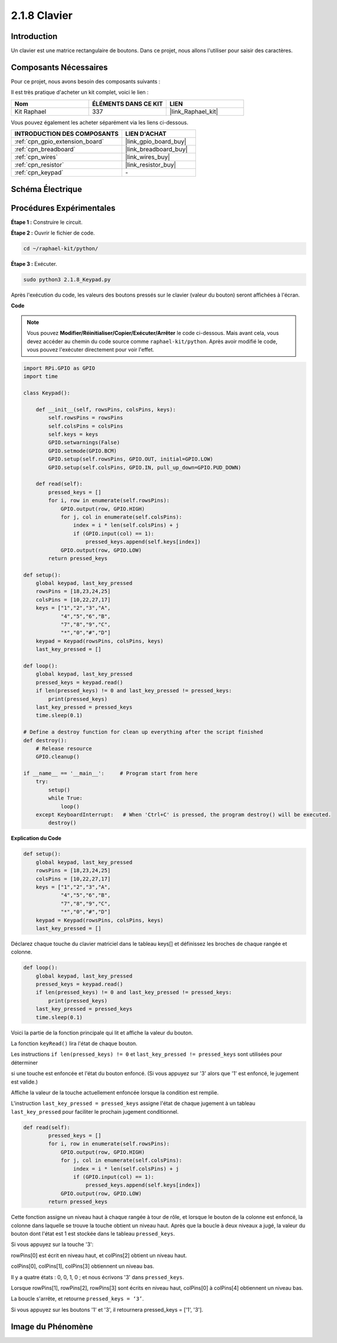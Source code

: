  
.. _2.1.8_py:

2.1.8 Clavier
=================

Introduction
-----------------

Un clavier est une matrice rectangulaire de boutons. Dans ce projet, nous allons l'utiliser pour saisir des caractères.

Composants Nécessaires
--------------------------

Pour ce projet, nous avons besoin des composants suivants :

.. image:: ../img/list_2.1.5_keypad.png

Il est très pratique d'acheter un kit complet, voici le lien :

.. list-table::
    :widths: 20 20 20
    :header-rows: 1

    *   - Nom
        - ÉLÉMENTS DANS CE KIT
        - LIEN
    *   - Kit Raphael
        - 337
        - |link_Raphael_kit|

Vous pouvez également les acheter séparément via les liens ci-dessous.

.. list-table::
    :widths: 30 20
    :header-rows: 1

    *   - INTRODUCTION DES COMPOSANTS
        - LIEN D'ACHAT

    *   - :ref:`cpn_gpio_extension_board`
        - |link_gpio_board_buy|
    *   - :ref:`cpn_breadboard`
        - |link_breadboard_buy|
    *   - :ref:`cpn_wires`
        - |link_wires_buy|
    *   - :ref:`cpn_resistor`
        - |link_resistor_buy|
    *   - :ref:`cpn_keypad`
        - \-

Schéma Électrique
--------------------

.. image:: ../img/image315.png


.. image:: ../img/image316.png

Procédures Expérimentales
----------------------------

**Étape 1 :** Construire le circuit.

.. image:: ../img/image186.png

**Étape 2 :** Ouvrir le fichier de code.

.. raw:: html

   <run></run>

.. code-block:: 

    cd ~/raphael-kit/python/

**Étape 3 :** Exécuter.

.. raw:: html

   <run></run>

.. code-block:: 

    sudo python3 2.1.8_Keypad.py

Après l'exécution du code, les valeurs des boutons pressés sur le clavier (valeur du bouton) seront affichées à l'écran.

**Code**

.. note::

    Vous pouvez **Modifier/Réinitialiser/Copier/Exécuter/Arrêter** le code ci-dessous. Mais avant cela, vous devez accéder au chemin du code source comme ``raphael-kit/python``. Après avoir modifié le code, vous pouvez l'exécuter directement pour voir l'effet.

.. raw:: html

    <run></run>

.. code-block:: python

    import RPi.GPIO as GPIO
    import time

    class Keypad():

        def __init__(self, rowsPins, colsPins, keys):
            self.rowsPins = rowsPins
            self.colsPins = colsPins
            self.keys = keys
            GPIO.setwarnings(False)
            GPIO.setmode(GPIO.BCM)
            GPIO.setup(self.rowsPins, GPIO.OUT, initial=GPIO.LOW)
            GPIO.setup(self.colsPins, GPIO.IN, pull_up_down=GPIO.PUD_DOWN)

        def read(self):
            pressed_keys = []
            for i, row in enumerate(self.rowsPins):
                GPIO.output(row, GPIO.HIGH)
                for j, col in enumerate(self.colsPins):
                    index = i * len(self.colsPins) + j
                    if (GPIO.input(col) == 1):
                        pressed_keys.append(self.keys[index])
                GPIO.output(row, GPIO.LOW)
            return pressed_keys

    def setup():
        global keypad, last_key_pressed
        rowsPins = [18,23,24,25]
        colsPins = [10,22,27,17]
        keys = ["1","2","3","A",
                "4","5","6","B",
                "7","8","9","C",
                "*","0","#","D"]
        keypad = Keypad(rowsPins, colsPins, keys)
        last_key_pressed = []

    def loop():
        global keypad, last_key_pressed
        pressed_keys = keypad.read()
        if len(pressed_keys) != 0 and last_key_pressed != pressed_keys:
            print(pressed_keys)
        last_key_pressed = pressed_keys
        time.sleep(0.1)

    # Define a destroy function for clean up everything after the script finished
    def destroy():
        # Release resource
        GPIO.cleanup() 

    if __name__ == '__main__':     # Program start from here
        try:
            setup()
            while True:
                loop()
        except KeyboardInterrupt:   # When 'Ctrl+C' is pressed, the program destroy() will be executed.
            destroy()

**Explication du Code**

.. code-block:: python

    def setup():
        global keypad, last_key_pressed
        rowsPins = [18,23,24,25]
        colsPins = [10,22,27,17]
        keys = ["1","2","3","A",                
                "4","5","6","B",                
                "7","8","9","C",                
                "*","0","#","D"]
        keypad = Keypad(rowsPins, colsPins, keys)
        last_key_pressed = []

Déclarez chaque touche du clavier matriciel dans le tableau keys[] et définissez les broches de 
chaque rangée et colonne.

.. code-block:: python

    def loop():
        global keypad, last_key_pressed
        pressed_keys = keypad.read()
        if len(pressed_keys) != 0 and last_key_pressed != pressed_keys:
            print(pressed_keys)
        last_key_pressed = pressed_keys
        time.sleep(0.1)

Voici la partie de la fonction principale qui lit et affiche la valeur du bouton.

La fonction ``keyRead()`` lira l'état de chaque bouton.

Les instructions ``if len(pressed_keys) != 0`` et ``last_key_pressed != pressed_keys`` sont utilisées pour déterminer

si une touche est enfoncée et l'état du bouton enfoncé. (Si vous appuyez sur '3' alors que '1' est enfoncé, le jugement est valide.)

Affiche la valeur de la touche actuellement enfoncée lorsque la condition est remplie.

L'instruction ``last_key_pressed = pressed_keys`` assigne l'état de chaque jugement à un tableau ``last_key_pressed`` pour faciliter le prochain jugement conditionnel.

.. code-block:: python

    def read(self):
            pressed_keys = []
            for i, row in enumerate(self.rowsPins):
                GPIO.output(row, GPIO.HIGH)
                for j, col in enumerate(self.colsPins):
                    index = i * len(self.colsPins) + j
                    if (GPIO.input(col) == 1):
                        pressed_keys.append(self.keys[index])
                GPIO.output(row, GPIO.LOW)
            return pressed_keys

Cette fonction assigne un niveau haut à chaque rangée à tour de rôle, et lorsque le bouton de la 
colonne est enfoncé, la colonne dans laquelle se trouve la touche obtient un niveau haut. Après 
que la boucle à deux niveaux a jugé, la valeur du bouton dont l'état est 1 est stockée dans le 
tableau ``pressed_keys``.

Si vous appuyez sur la touche '3':

.. image:: ../img/image187.png

rowPins[0] est écrit en niveau haut, et colPins[2] obtient un niveau haut.

colPins[0], colPins[1], colPins[3] obtiennent un niveau bas.

Il y a quatre états : 0, 0, 1, 0 ; et nous écrivons '3' dans ``pressed_keys``.

Lorsque rowPins[1], rowPins[2], rowPins[3] sont écrits en niveau haut, colPins[0] à colPins[4] obtiennent un niveau bas.

La boucle s'arrête, et retourne ``pressed_keys = ‘3’``.

Si vous appuyez sur les boutons '1' et '3', il retournera pressed_keys = ['1', '3'].


Image du Phénomène
---------------------

.. image:: ../img/image188.jpeg
